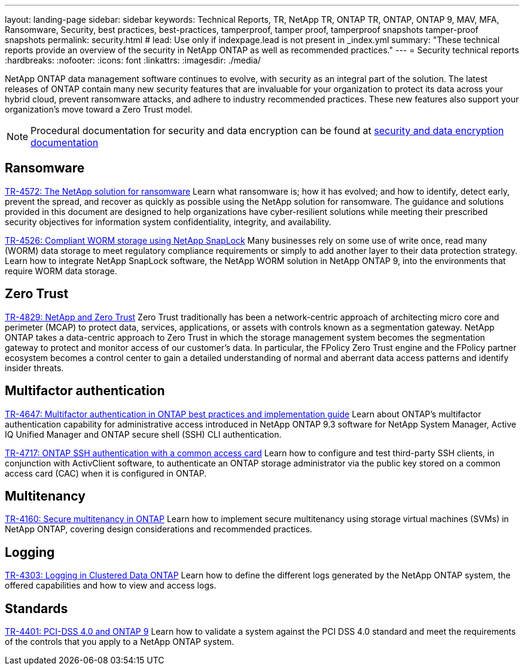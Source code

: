 ---
layout: landing-page
sidebar: sidebar
keywords: Technical Reports, TR, NetApp TR, ONTAP TR, ONTAP, ONTAP 9, MAV, MFA, Ransomware, Security, best practices, best-practices, tamperproof, tamper proof, tamperproof snapshots tamper-proof snapshots
permalink: security.html
# lead: Use only if indexpage.lead is not present in _index.yml
summary: "These technical reports provide an overview of the security in NetApp ONTAP as well as recommended practices."
---
= Security technical reports
:hardbreaks:
:nofooter:
:icons: font
:linkattrs:
:imagesdir: ./media/

[.lead]
NetApp ONTAP data management software continues to evolve, with security as an integral part of the solution. The latest releases of ONTAP contain many new security features that are invaluable for your organization to protect its data across your hybrid cloud, prevent ransomware attacks, and adhere to industry recommended practices. These new features also support your organization’s move toward a Zero Trust model. 

[NOTE]
====
Procedural documentation for security and data encryption can be found at link:https://docs.netapp.com/us-en/ontap/security-encryption/index.html[security and data encryption documentation]
====

// Last Update - Version - current pdf owner
== Ransomware
// Feb 2023 - 9.12.1 - Dan Tulledge
link:https://www.netapp.com/pdf.html?item=/media/7334-tr4572.pdf[TR-4572: The NetApp solution for ransomware^]
Learn what ransomware is; how it has evolved; and how to identify, detect early, prevent the spread, and recover as quickly as possible using the NetApp solution for ransomware. The guidance and solutions provided in this document are designed to help organizations have cyber-resilient solutions while meeting their prescribed security objectives for information system confidentiality, integrity, and availability.

// Jan 2023 - 9.12.1 - Dan Tulledge - this is also in data-protection-disaster-recovery.html
link:https://www.netapp.com/pdf.html?item=/media/6158-tr4526.pdf[TR-4526: Compliant WORM storage using NetApp SnapLock^]
Many businesses rely on some use of write once, read many (WORM) data storage to meet regulatory compliance requirements or simply to add another layer to their data protection strategy. Learn how to integrate NetApp SnapLock software, the NetApp WORM solution in NetApp ONTAP 9, into the environments that require WORM data storage.

== Zero Trust
// March 2023 - 9.12.1 - Dan Tulledge
link:https://www.netapp.com/pdf.html?item=/media/19756-tr-4829.pdf[TR-4829: NetApp and Zero Trust^]
Zero Trust traditionally has been a network-centric approach of architecting micro core and perimeter (MCAP) to protect data, services, applications, or assets with controls known as a segmentation gateway. NetApp ONTAP takes a data-centric approach to Zero Trust in which the storage management system becomes the segmentation gateway to protect and monitor access of our customer’s data. In particular, the FPolicy Zero Trust engine and the FPolicy partner ecosystem becomes a control center to gain a detailed understanding of normal and aberrant data access patterns and identify insider threats.

== Multifactor authentication
// Nov 2022 - 9.12.1 - Dan Tulledge
link:https://www.netapp.com/pdf.html?item=/media/17055-tr4647.pdf[TR-4647: Multifactor authentication in ONTAP best practices and implementation guide^]
Learn about ONTAP's multifactor authentication capability for administrative access introduced in NetApp ONTAP 9.3 software for NetApp System Manager, Active IQ Unified Manager and ONTAP secure shell (SSH) CLI authentication.

// Sept 2018 - 9.4ish - Dan Tulledge
link:https://www.netapp.com/pdf.html?item=/media/17036-tr4717.pdf[TR-4717: ONTAP SSH authentication with a common access card^]
Learn how to configure and test third-party SSH clients, in conjunction with ActivClient software, to authenticate an ONTAP storage administrator via the public key stored on a common access card (CAC) when it is configured in ONTAP.

== Multitenancy
// Jan 2021 - 9.10.1 - Dan Tulledge
link:https://www.netapp.com/pdf.html?item=/media/16886-tr-4160.pdf[TR-4160: Secure multitenancy in ONTAP^]
Learn how to implement secure multitenancy using storage virtual machines (SVMs) in NetApp ONTAP, covering design considerations and recommended practices.

== Logging
// Nov 2014 - <9.0 - Glenn Frye
link:https://www.netapp.com/pdf.html?item=/media/16880-tr-4303.pdf[TR-4303: Logging in Clustered Data ONTAP^]
Learn how to define the different logs generated by the NetApp ONTAP system, the offered capabilities and how to view and access logs.

== Standards
// Sep 2022 - 9.10.1 - Matt Trudewind
link:https://www.netapp.com/pdf.html?item=/media/17180-tr4401.pdf[TR-4401: PCI-DSS 4.0 and ONTAP 9^]
Learn how to validate a system against the PCI DSS 4.0 standard and meet the requirements of the controls that you apply to a NetApp ONTAP system. 